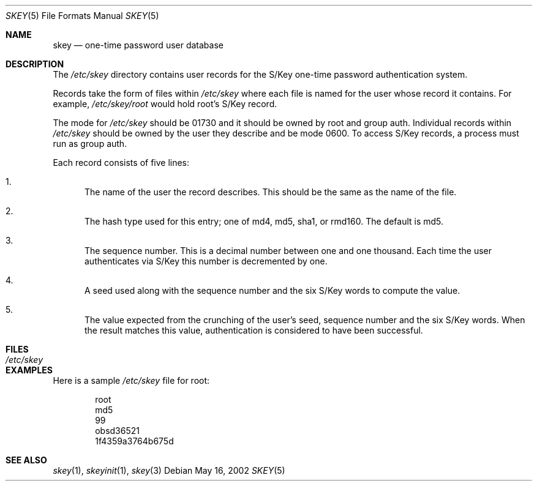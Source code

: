 .\" $OpenBSD: src/lib/libskey/skey.5,v 1.5 2003/06/17 21:56:24 millert Exp $
.\"
.\" Copyright (c) 2002 Todd C. Miller <Todd.Miller@courtesan.com>
.\"
.\" Permission to use, copy, modify, and distribute this software for any
.\" purpose with or without fee is hereby granted, provided that the above
.\" copyright notice and this permission notice appear in all copies.
.\"
.\" THE SOFTWARE IS PROVIDED "AS IS" AND THE AUTHOR DISCLAIMS ALL WARRANTIES
.\" WITH REGARD TO THIS SOFTWARE INCLUDING ALL IMPLIED WARRANTIES OF
.\" MERCHANTABILITY AND FITNESS. IN NO EVENT SHALL THE AUTHOR BE LIABLE FOR
.\" ANY SPECIAL, DIRECT, INDIRECT, OR CONSEQUENTIAL DAMAGES OR ANY DAMAGES
.\" WHATSOEVER RESULTING FROM LOSS OF USE, DATA OR PROFITS, WHETHER IN AN
.\" ACTION OF CONTRACT, NEGLIGENCE OR OTHER TORTIOUS ACTION, ARISING OUT OF
.\" OR IN CONNECTION WITH THE USE OR PERFORMANCE OF THIS SOFTWARE.
.\"
.\" Sponsored in part by the Defense Advanced Research Projects
.\" Agency (DARPA) and Air Force Research Laboratory, Air Force
.\" Materiel Command, USAF, under agreement number F39502-99-1-0512.
.\"
.Dd May 16, 2002
.Dt SKEY 5
.Os
.Sh NAME
.Nm skey
.Nd one-time password user database
.Sh DESCRIPTION
The
.Pa /etc/skey
directory contains user records for the S/Key one-time password authentication
system.
.Pp
Records take the form of files within
.Pa /etc/skey
where each file is named for the user whose record it contains.
For example,
.Pa /etc/skey/root
would hold root's S/Key record.
.Pp
The mode for
.Pa /etc/skey
should be 01730 and it should be owned by root and group auth.
Individual records within
.Pa /etc/skey
should be owned by the user they describe and be mode 0600.
To access S/Key records, a process must run as group auth.
.Pp
Each record consists of five lines:
.Bl -enum
.It
The name of the user the record describes.
This should be the same as the name of the file.
.It
The hash type used for this entry;
one of md4, md5, sha1, or rmd160.
The default is md5.
.It
The sequence number.
This is a decimal number between one and one thousand.
Each time the user authenticates via S/Key this number is decremented by one.
.It
A seed used along with the sequence number and the six S/Key words to
compute the value.
.It
The value expected from the crunching of the user's seed, sequence number
and the six S/Key words.
When the result matches this value, authentication is considered to have
been successful.
.El
.Sh FILES
.Bl -tag -width /etc/skey -compact
.It Pa /etc/skey
.El
.Sh EXAMPLES
Here is a sample
.Pa /etc/skey
file for root:
.Bd -literal -offset indent
root
md5
99
obsd36521
1f4359a3764b675d
.Ed
.Sh SEE ALSO
.Xr skey 1 ,
.Xr skeyinit 1 ,
.Xr skey 3
